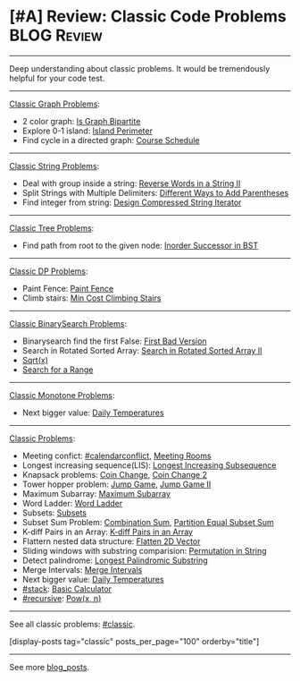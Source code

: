 * [#A] Review: Classic Code Problems                            :BLOG:Review:
#+STARTUP: showeverything
#+OPTIONS: toc:nil \n:t ^:nil creator:nil d:nil
:PROPERTIES:
:type: #blog, classic
:END:
---------------------------------------------------------------------
Deep understanding about classic problems. It would be tremendously helpful for your code test.
---------------------------------------------------------------------
[[color:#c7254e][Classic Graph Problems]]:
- 2 color graph: [[https://code.dennyzhang.com/is-graph-bipartite][Is Graph Bipartite]]
- Explore 0-1 island: [[https://code.dennyzhang.com/island-perimeter][Island Perimeter]]
- Find cycle in a directed graph: [[https://code.dennyzhang.com/course-schedule][Course Schedule]]
---------------------------------------------------------------------
[[color:#c7254e][Classic String Problems]]:
- Deal with group inside a string: [[https://code.dennyzhang.com/reverse-words-in-a-string-ii][Reverse Words in a String II]]
- Split Strings with Multiple Delimiters: [[https://code.dennyzhang.com/different-ways-to-add-parentheses][Different Ways to Add Parentheses]]
- Find integer from string: [[https://code.dennyzhang.com/design-compressed-string-iterator][Design Compressed String Iterator]]
---------------------------------------------------------------------
[[color:#c7254e][Classic Tree Problems]]:
- Find path from root to the given node: [[https://code.dennyzhang.com/inorder-successor-in-bst][Inorder Successor in BST]]
---------------------------------------------------------------------
[[color:#c7254e][Classic DP Problems]]:
- Paint Fence: [[https://code.dennyzhang.com/paint-fence][Paint Fence]]
- Climb stairs: [[https://code.dennyzhang.com/min-cost-climbing-stairs][Min Cost Climbing Stairs]]
---------------------------------------------------------------------
[[color:#c7254e][Classic BinarySearch Problems]]:
- Binarysearch find the first False: [[https://code.dennyzhang.com/first-bad-version][First Bad Version]]
- Search in Rotated Sorted Array: [[https://code.dennyzhang.com/search-in-rotated-sorted-array-ii][Search in Rotated Sorted Array II]]
-  [[https://code.dennyzhang.com/sqrtx][Sqrt(x)]]
- [[https://code.dennyzhang.com/search-for-a-range][Search for a Range]]
---------------------------------------------------------------------
[[color:#c7254e][Classic Monotone Problems]]:
- Next bigger value: [[https://code.dennyzhang.com/daily-temperatures][Daily Temperatures]]
---------------------------------------------------------------------
[[color:#c7254e][Classic Problems]]:
- Meeting confict: [[https://code.dennyzhang.com/tag/calendarconflict][#calendarconflict]], [[https://code.dennyzhang.com/meeting-rooms][Meeting Rooms]]
- Longest increasing sequence(LIS): [[https://code.dennyzhang.com/longest-increasing-subsequence][Longest Increasing Subsequence]]
- Knapsack problems: [[https://code.dennyzhang.com/coin-change][Coin Change]], [[https://code.dennyzhang.com/coin-change-2][Coin Change 2]]
- Tower hopper problem: [[https://code.dennyzhang.com/jump-game][Jump Game]], [[https://code.dennyzhang.com/jump-game-ii][Jump Game II]]
- Maximum Subarray: [[https://code.dennyzhang.com/maximum-subarray][Maximum Subarray]]
- Word Ladder: [[https://code.dennyzhang.com/word-ladder][Word Ladder]]
- Subsets: [[https://code.dennyzhang.com/subsets][Subsets]]
- Subset Sum Problem: [[https://code.dennyzhang.com/combination-sum][Combination Sum]], [[https://code.dennyzhang.com/partition-equal-subset-sum][Partition Equal Subset Sum]]
- K-diff Pairs in an Array: [[https://leetcode.com/problems/k-diff-pairs-in-an-array/description/][K-diff Pairs in an Array]]
- Flattern nested data structure: [[https://code.dennyzhang.com/flatten-2d-vector][Flatten 2D Vector]]
- Sliding windows with substring comparision: [[https://code.dennyzhang.com/permutation-in-string][Permutation in String]]
- Detect palindrome: [[https://code.dennyzhang.com/longest-palindromic-substring][Longest Palindromic Substring]]
- Merge Intervals: [[https://code.dennyzhang.com/merge-intervals][Merge Intervals]]
- Next bigger value: [[https://code.dennyzhang.com/daily-temperatures][Daily Temperatures]]
- [[https://code.dennyzhang.com/tag/stack][#stack]]: [[https://code.dennyzhang.com/basic-calculator][Basic Calculator]]
- [[https://code.dennyzhang.com/tag/recursive][#recursive]]: [[https://code.dennyzhang.com/powx-n][Pow(x, n)]]
---------------------------------------------------------------------
See all classic problems: [[https://code.dennyzhang.com/tag/classic/][#classic]].

[display-posts tag="classic" posts_per_page="100" orderby="title"]
---------------------------------------------------------------------
See more [[https://code.dennyzhang.com/?s=blog+posts][blog_posts]].

#+BEGIN_HTML
<div style="overflow: hidden;">
<div style="float: left; padding: 5px"> <a href="https://www.linkedin.com/in/dennyzhang001"><img src="https://www.dennyzhang.com/wp-content/uploads/sns/linkedin.png" alt="linkedin" /></a></div>
<div style="float: left; padding: 5px"><a href="https://github.com/DennyZhang"><img src="https://www.dennyzhang.com/wp-content/uploads/sns/github.png" alt="github" /></a></div>
<div style="float: left; padding: 5px"><a href="https://www.dennyzhang.com/slack" target="_blank" rel="nofollow"><img src="https://slack.dennyzhang.com/badge.svg" alt="slack"/></a></div>
</div>
#+END_HTML
